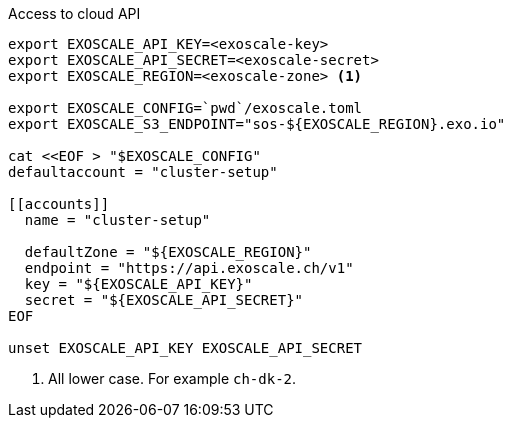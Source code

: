 .Access to cloud API
[source,bash]
----

export EXOSCALE_API_KEY=<exoscale-key>
export EXOSCALE_API_SECRET=<exoscale-secret>
export EXOSCALE_REGION=<exoscale-zone> <1>

export EXOSCALE_CONFIG=`pwd`/exoscale.toml
export EXOSCALE_S3_ENDPOINT="sos-${EXOSCALE_REGION}.exo.io"

cat <<EOF > "$EXOSCALE_CONFIG"
defaultaccount = "cluster-setup"

[[accounts]]
  name = "cluster-setup"

  defaultZone = "${EXOSCALE_REGION}"
  endpoint = "https://api.exoscale.ch/v1"
  key = "${EXOSCALE_API_KEY}"
  secret = "${EXOSCALE_API_SECRET}"
EOF

unset EXOSCALE_API_KEY EXOSCALE_API_SECRET
----
<1> All lower case. For example `ch-dk-2`.
